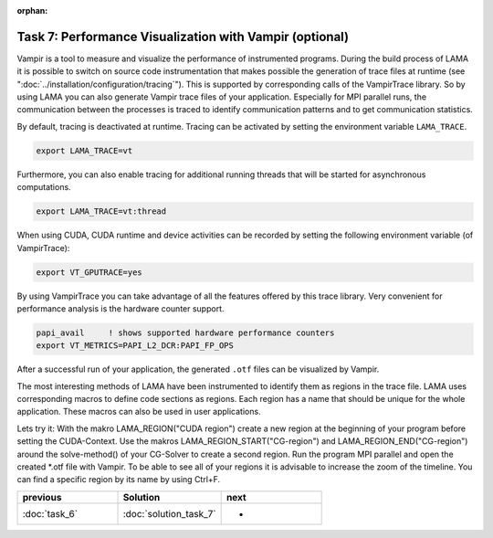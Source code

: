 :orphan:

Task 7: Performance Visualization with Vampir (optional)
========================================================

Vampir is a tool to measure and visualize the performance of instrumented programs.
During the build process of LAMA it is possible to switch on source
code instrumentation that makes possible the generation of trace files at runtime
(see ":doc:`../installation/configuration/tracing`").
This is supported by corresponding calls of the VampirTrace library.
So by using LAMA you can also generate Vampir trace files of your
application. Especially for MPI parallel runs, the communication between the
processes is traced to identify communication patterns and to get communication
statistics.

By default, tracing is deactivated at runtime. Tracing can be activated by
setting the environment variable ``LAMA_TRACE``.

.. code-block:: bash

   export LAMA_TRACE=vt

Furthermore, you can also enable tracing for additional running threads 
that will be started for asynchronous computations.

.. code-block:: bash

   export LAMA_TRACE=vt:thread

When using CUDA, CUDA runtime and device activities can be recorded by
setting the following environment variable (of VampirTrace):

.. code-block:: bash

   export VT_GPUTRACE=yes

By using VampirTrace you can take advantage of all the features offered
by this trace library. Very convenient for performance analysis is the
hardware counter support. 

.. code-block:: bash

   papi_avail     ! shows supported hardware performance counters
   export VT_METRICS=PAPI_L2_DCR:PAPI_FP_OPS

After a successful run of your application, the generated ``.otf`` files can be
visualized by Vampir.

The most interesting methods of LAMA have been instrumented to identify them as
regions in the trace file. LAMA uses corresponding macros to define code
sections as regions. Each region has a name that should be unique for the whole
application. These macros can also be used in user applications.

Lets try it: With the makro LAMA_REGION("CUDA region") create a new region at
the beginning of your program before setting the CUDA-Context. Use the makros
LAMA_REGION_START("CG-region") and LAMA_REGION_END("CG-region") around the
solve-method() of your CG-Solver to create a second region. Run the program MPI
parallel and open the created \*.otf file with Vampir. To be able to see all of
your regions it is advisable to increase the zoom of the timeline. You can find
a specific region by its name by using Ctrl+F.

.. csv-table:: 
   :header: "previous", "Solution", "next"
   :widths: 330, 340, 330

   ":doc:`task_6`", ":doc:`solution_task_7`", "-"
